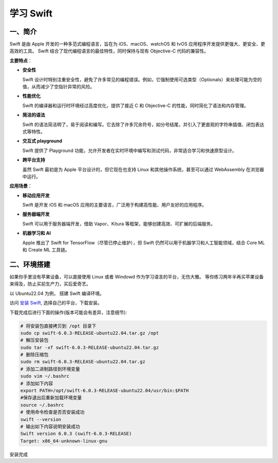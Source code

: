 .. LearningSwift documentation master file, created by
   sphinx-quickstart on Thu Feb 20 14:50:18 2025.
   You can adapt this file completely to your liking, but it should at least
   contain the root `toctree` directive.

学习 Swift
====================

一、简介
--------------------

Swift 是由 Apple 开发的一种多范式编程语言，旨在为 iOS、macOS、watchOS 和 tvOS 应用程序开发提供更强大、更安全、更高效的工具。
Swift 结合了现代编程语言的最佳特性，同时保持与现有 Objective-C 代码的兼容性。

**主要特点**：

* **安全性**
  
  Swift 设计时特别注重安全性，避免了许多常见的编程错误。例如，它强制使用可选类型（Optionals）来处理可能为空的值，从而减少了空指针异常的风险。

* **性能优化**
  
  Swift 的编译器和运行时环境经过高度优化，提供了接近 C 和 Objective-C 的性能，同时简化了语法和内存管理。

* **简洁的语法**
  
  Swift 的语法简洁明了，易于阅读和编写。它去除了许多冗余符号，如分号结尾，并引入了更直观的字符串插值、闭包表达式等特性。

* **交互式 playground**
  
  Swift 提供了 Playground 功能，允许开发者在实时环境中编写和测试代码，非常适合学习和快速原型设计。

* **跨平台支持**
  
  虽然 Swift 最初是为 Apple 平台设计的，但它现在也支持 Linux 和其他操作系统，甚至可以通过 WebAssembly 在浏览器中运行。

**应用场景**：

* **移动应用开发**
  
  Swift 是开发 iOS 和 macOS 应用的主要语言，广泛用于构建高性能、用户友好的应用程序。

* **服务器端开发**
  
  Swift 可以用于服务器端开发，借助 Vapor、Kitura 等框架，能够创建高效、可扩展的后端服务。

* **机器学习和 AI**
  
  Apple 推出了 Swift for TensorFlow（尽管已停止维护），但 Swift 仍然可以用于机器学习和人工智能领域，结合 Core ML 和 Create ML 工具链。

二、环境搭建
--------------------

如果你手里没有苹果设备，可以直接使用 Linux 或者 Windowd 作为学习语言的平台，无伤大雅。
等你练习两年半再买苹果设备来得及，防止买前生产力，买后爱奇艺。

以 Ubuntu22.04 为例， 搭建 Swift 编译环境。

访问 `安装 Swift <https://www.swift.org/install/>`_, 选择自己的平台，下载安装。

.. image:: images/swift_install.png
   :alt: 图片加载失败

下载完成后进行下面的操作(版本可能会有差异，注意细节):

.. code-block:: shell
   
   # 将安装包直接拷贝到 /opt 目录下
   sudo cp swift-6.0.3-RELEASE-ubuntu22.04.tar.gz /opt
   # 解压安装包
   sudo tar -xf swift-6.0.3-RELEASE-ubuntu22.04.tar.gz
   # 删除压缩包
   sudo rm swift-6.0.3-RELEASE-ubuntu22.04.tar.gz
   # 添加二进制路径到环境变量
   sudo vim ~/.bashrc
   # 添加如下内容
   export PATH=/opt/swift-6.0.3-RELEASE-ubuntu22.04/usr/bin:$PATH
   #保存退出后重新加载环境变量
   source ~/.bashrc
   # 使用命令检查是否否安装成功
   swift --version
   # 输出如下内容说明安装成功
   Swift version 6.0.3 (swift-6.0.3-RELEASE)
   Target: x86_64-unknown-linux-gnu
   
安装完成